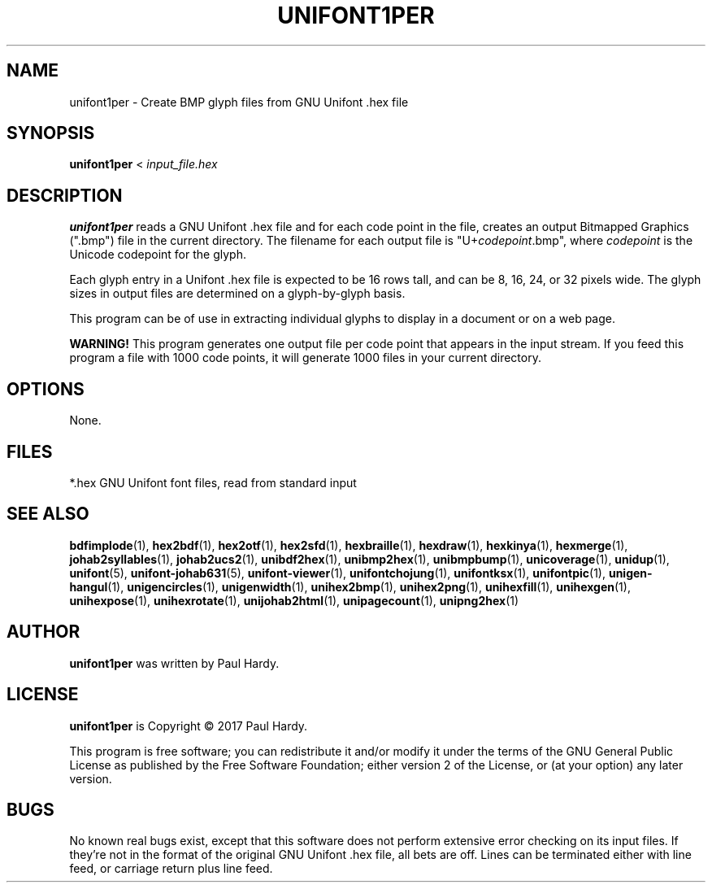 .TH UNIFONT1PER 1 "2017 Jun 11"
.SH NAME
unifont1per \- Create BMP glyph files from GNU Unifont .hex file
.SH SYNOPSIS
\fBunifont1per \fP< \fIinput_file.hex\fP
.SH DESCRIPTION
.B unifont1per
reads a GNU Unifont .hex file and for each code point in the file,
creates an output Bitmapped Graphics (".bmp") file in the current directory.
The filename for each output file is "U+\fIcodepoint\fP.bmp", where
\fIcodepoint\fP is the Unicode codepoint for the glyph.
.PP
Each glyph entry in a Unifont .hex file is expected to be 16 rows tall,
and can be 8, 16, 24, or 32 pixels wide.  The glyph sizes in output files
are determined on a glyph-by-glyph basis.
.PP
This program can be of use in extracting individual glyphs to display
in a document or on a web page.
.PP
.B WARNING!
This program generates one output file per code point that appears
in the input stream.  If you feed this program a file with 1000 code points,
it will generate 1000 files in your current directory.
.SH OPTIONS
None.
.SH FILES
*.hex GNU Unifont font files, read from standard input
.SH SEE ALSO
.BR bdfimplode (1),
.BR hex2bdf (1),
.BR hex2otf (1),
.BR hex2sfd (1),
.BR hexbraille (1),
.BR hexdraw (1),
.BR hexkinya (1),
.BR hexmerge (1),
.BR johab2syllables (1),
.BR johab2ucs2 (1),
.BR unibdf2hex (1),
.BR unibmp2hex (1),
.BR unibmpbump (1),
.BR unicoverage (1),
.BR unidup (1),
.BR unifont (5),
.BR unifont-johab631 (5),
.BR unifont-viewer (1),
.BR unifontchojung (1),
.BR unifontksx (1),
.BR unifontpic (1),
.BR unigen-hangul (1),
.BR unigencircles (1),
.BR unigenwidth (1),
.BR unihex2bmp (1),
.BR unihex2png (1),
.BR unihexfill (1),
.BR unihexgen (1),
.BR unihexpose (1),
.BR unihexrotate (1),
.BR unijohab2html (1),
.BR unipagecount (1),
.BR unipng2hex (1)
.SH AUTHOR
.B unifont1per
was written by Paul Hardy.
.SH LICENSE
.B unifont1per
is Copyright \(co 2017 Paul Hardy.
.PP
This program is free software; you can redistribute it and/or modify
it under the terms of the GNU General Public License as published by
the Free Software Foundation; either version 2 of the License, or
(at your option) any later version.
.SH BUGS
No known real bugs exist, except that this software does not perform
extensive error checking on its input files.  If they're not in the
format of the original GNU Unifont .hex file, all bets are off.
Lines can be terminated either with line feed, or
carriage return plus line feed.
